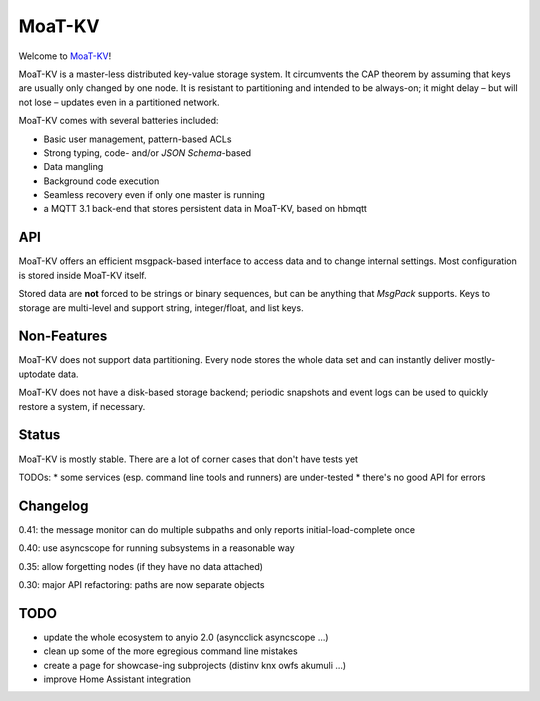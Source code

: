 ======
MoaT-KV
======

Welcome to `MoaT-KV <https://github.com/smurfix/moat.kv>`__!

MoaT-KV is a master-less distributed key-value storage system. It
circumvents the CAP theorem by assuming that keys are usually only changed
by one node. It is resistant to partitioning and intended to be always-on;
it might delay – but will not lose – updates even in a partitioned network.

MoaT-KV comes with several batteries included:

* Basic user management, pattern-based ACLs

* Strong typing, code- and/or `JSON Schema`-based

* Data mangling

* Background code execution

* Seamless recovery even if only one master is running

* a MQTT 3.1 back-end that stores persistent data in MoaT-KV,
  based on hbmqtt

API
===

MoaT-KV offers an efficient msgpack-based interface to access data and to
change internal settings. Most configuration is stored inside MoaT-KV
itself.

Stored data are **not** forced to be strings or binary sequences, but can
be anything that `MsgPack` supports. Keys to storage are multi-level and
support string, integer/float, and list keys.


Non-Features
============

MoaT-KV does not support data partitioning. Every node stores the whole
data set and can instantly deliver mostly-uptodate data.

MoaT-KV does not have a disk-based storage backend; periodic snapshots and
event logs can be used to quickly restore a system, if necessary.

Status
======

MoaT-KV is mostly stable. There are a lot of corner cases that don't
have tests yet

TODOs:
* some services (esp. command line tools and runners) are under-tested
* there's no good API for errors

Changelog
=========

0.41: the message monitor can do multiple subpaths and only reports initial-load-complete once

0.40: use asyncscope for running subsystems in a reasonable way

0.35: allow forgetting nodes (if they have no data attached)

0.30: major API refactoring: paths are now separate objects

TODO
====

* update the whole ecosystem to anyio 2.0 (asyncclick asyncscope …)

* clean up some of the more egregious command line mistakes

* create a page for showcase-ing subprojects (distinv knx owfs akumuli …)

* improve Home Assistant integration

